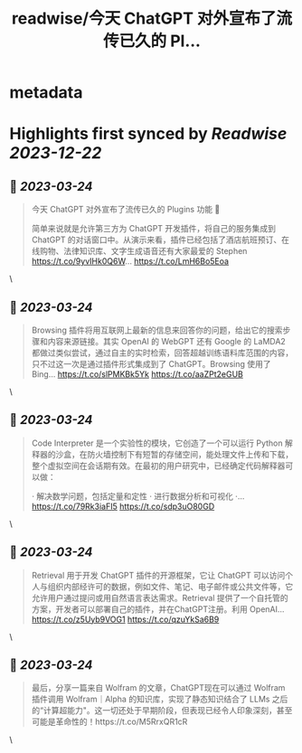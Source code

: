 :PROPERTIES:
:title: readwise/今天 ChatGPT 对外宣布了流传已久的 Pl...
:END:


* metadata
:PROPERTIES:
:author: [[indigo11 on Twitter]]
:full-title: "今天 ChatGPT 对外宣布了流传已久的 Pl..."
:category: [[tweets]]
:url: https://twitter.com/indigo11/status/1639004382212788224
:image-url: https://pbs.twimg.com/profile_images/1521250220067098624/ZhlFfRWZ.png
:END:

* Highlights first synced by [[Readwise]] [[2023-12-22]]
** 📌 [[2023-03-24]]
#+BEGIN_QUOTE
今天 ChatGPT 对外宣布了流传已久的 Plugins 功能 👀

简单来说就是允许第三方为 ChatGPT 开发插件，将自己的服务集成到 ChatGPT 的对话窗口中。从演示来看，插件已经包括了酒店航班预订、在线购物、法律知识库、文字生成语音还有大家最爱的 Stephen https://t.co/9yvIHk0Q6W… https://t.co/LmH6Bo5Eoa 
#+END_QUOTE\
** 📌 [[2023-03-24]]
#+BEGIN_QUOTE
Browsing 插件将用互联网上最新的信息来回答你的问题，给出它的搜索步骤和内容来源链接。其实 OpenAI 的 WebGPT 还有 Google 的 LaMDA2 都做过类似尝试，通过自主的实时检索，回答超越训练语料库范围的内容，只不过这一次是通过插件形式集成到了 ChatGPT。Browsing 使用了 Bing… https://t.co/slPMKBk5Yk https://t.co/aaZPt2eGUB 
#+END_QUOTE\
** 📌 [[2023-03-24]]
#+BEGIN_QUOTE
Code Interpreter 是一个实验性的模块，它创造了一个可以运行 Python 解释器的沙盒，在防火墙控制下有短暂的存储空间，能处理文件上传和下载，整个虚拟空间在会话期有效。在最初的用户研究中，已经确定代码解释器可以做：

· 解决数学问题，包括定量和定性
· 进行数据分析和可视化
·… https://t.co/79Rk3iaFI5 https://t.co/sdp3uO80GD 
#+END_QUOTE\
** 📌 [[2023-03-24]]
#+BEGIN_QUOTE
Retrieval 用于开发 ChatGPT 插件的开源框架，它让 ChatGPT 可以访问个人与组织内部经许可的数据，例如文件、笔记、电子邮件或公共文件等，它允许用户通过提问或用自然语言表达需求。Retrieval 提供了一个自托管的方案，开发者可以部署自己的插件，并在ChatGPT注册。利用 OpenAI… https://t.co/z5Uyb9VOG1 https://t.co/qzuYkSa6B9 
#+END_QUOTE\
** 📌 [[2023-03-24]]
#+BEGIN_QUOTE
最后，分享一篇来自 Wolfram 的文章，ChatGPT现在可以通过 Wolfram 插件调用 Wolfram｜Alpha 的知识库，实现了静态知识结合了 LLMs 之后的“计算超能力"。这一切还处于早期阶段，但表现已经令人印象深刻，甚至可能是革命性的！https://t.co/M5RrxQR1cR 
#+END_QUOTE\